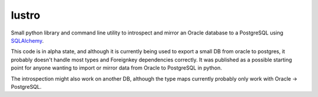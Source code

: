 lustro
======

Small python library and command line utility to introspect and mirror an Oracle database to a PostgreSQL using
`SQLAlchemy <https://www.sqlalchemy.org/>`_.

This code is in alpha state, and although it is currently being used to export a small DB from oracle to postgres,
it probably doesn't handle most types and Foreignkey dependencies correctly. It was published as a possible
starting point for anyone wanting to import or mirror data from Oracle to PostgreSQL in python.

The introspection might also work on another DB, although the type maps currently probably only work with
Oracle -> PostgreSQL.




